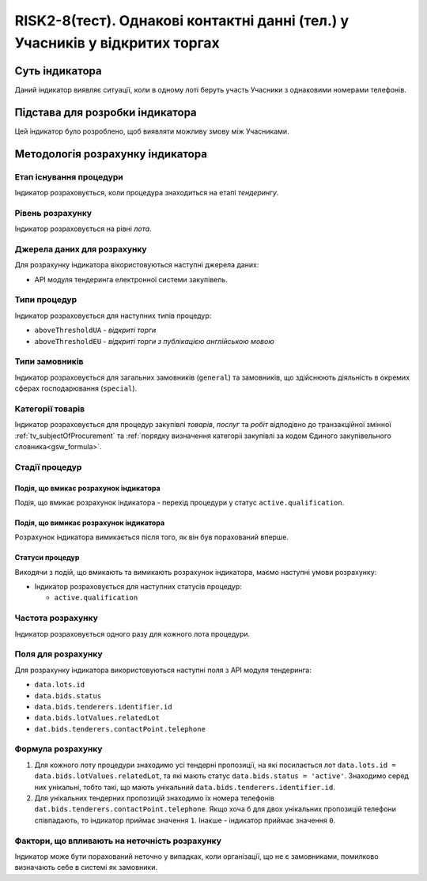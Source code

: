 ﻿========================================================================
RISK2-8(тест). Однакові контактні данні (тел.) у Учасників у відкритих торгах
========================================================================

***************
Суть індикатора
***************

Даний індикатор виявляє ситуації, коли в одному лоті беруть участь Учасники з однаковими номерами телефонів.

********************************
Підстава для розробки індикатора
********************************

Цей індикатор було розроблено, щоб виявляти можливу змову між Учасниками.

*********************************
Методологія розрахунку індикатора
*********************************

Етап існування процедури
========================
Індикатор розраховується, коли процедура знаходиться на етапі *тендерингу*.

Рівень розрахунку
=================
Індикатор розраховується на рівні *лота*.

Джерела даних для розрахунку
============================

Для розрахунку індикатора вікористовуються наступні джерела даних:

- API модуля тендеринга електронної системи закупівель.


Типи процедур
=============

Індикатор розраховується для наступних типів процедур:

- ``aboveThresholdUA`` - *відкриті торги*

- ``aboveThresholdEU`` - *відкриті торги з публікацією англійською мовою*

Типи замовників
===============

Індикатор розраховується для загальних замовників (``general``) та замовників, що здійснюють діяльність в окремих сферах господарювання (``special``).


Категорії товарів
=================

Індикатор розраховується для процедур закупівлі *товарів*, *послуг* та *робіт* відподівно до транзакційної змінної :ref:`tv_subjectOfProcurement` та :ref:`порядку визначення категоріі закупівлі за кодом Єдиного закупівельного словника<gsw_formula>`.

Стадії процедур
===============

Подія, що вмикає розрахунок індикатора
--------------------------------------
Подія, що вмикає розрахунок індикатора - перехід процедури у статус ``active.qualification``.

Подія, що вимикає розрахунок індикатора
---------------------------------------
Розрахунок індикатора вимикається після того, як він був порахований вперше.


Статуси процедур
----------------

Виходячи з подій, що вмикають та вимикають розрахунок індикатора, маємо наступні умови розрахунку:

- Індикатор розраховується для наступних статусів процедур:

  - ``active.qualification``

Частота розрахунку
==================

Індикатор розраховується одного разу для кожного лота процедури.

Поля для розрахунку
===================

Для розрахунку індикатора використовуються наступні поля з API модуля тендеринга:

- ``data.lots.id``
- ``data.bids.status``
- ``data.bids.tenderers.identifier.id``
- ``data.bids.lotValues.relatedLot``
- ``dat.bids.tenderers.contactPoint.telephone``

Формула розрахунку
==================

1. Для кожного лоту процедури знаходимо усі тендерні пропозиції, на які посилається лот ``data.lots.id = data.bids.lotValues.relatedLot``, та які мають статус ``data.bids.status = 'active'``.
   Знаходимо серед них унікальні, тобто такі, що мають унікальний ``data.bids.tenderers.identifier.id``.
   
2. Для унікальних тендерних пропозицій знаходимо їх номера телефонів ``dat.bids.tenderers.contactPoint.telephone``. Якщо хоча б для двох унікальних пропозицій телефони співпадають, то індикатор приймає значення ``1``. Інакше - індикатор приймає значення ``0``.


Фактори, що впливають на неточність розрахунку
==============================================

Індикатор може бути порахований неточно у випадках, коли організації, що не є замовниками, помилково визначають себе в системі як замовники.

